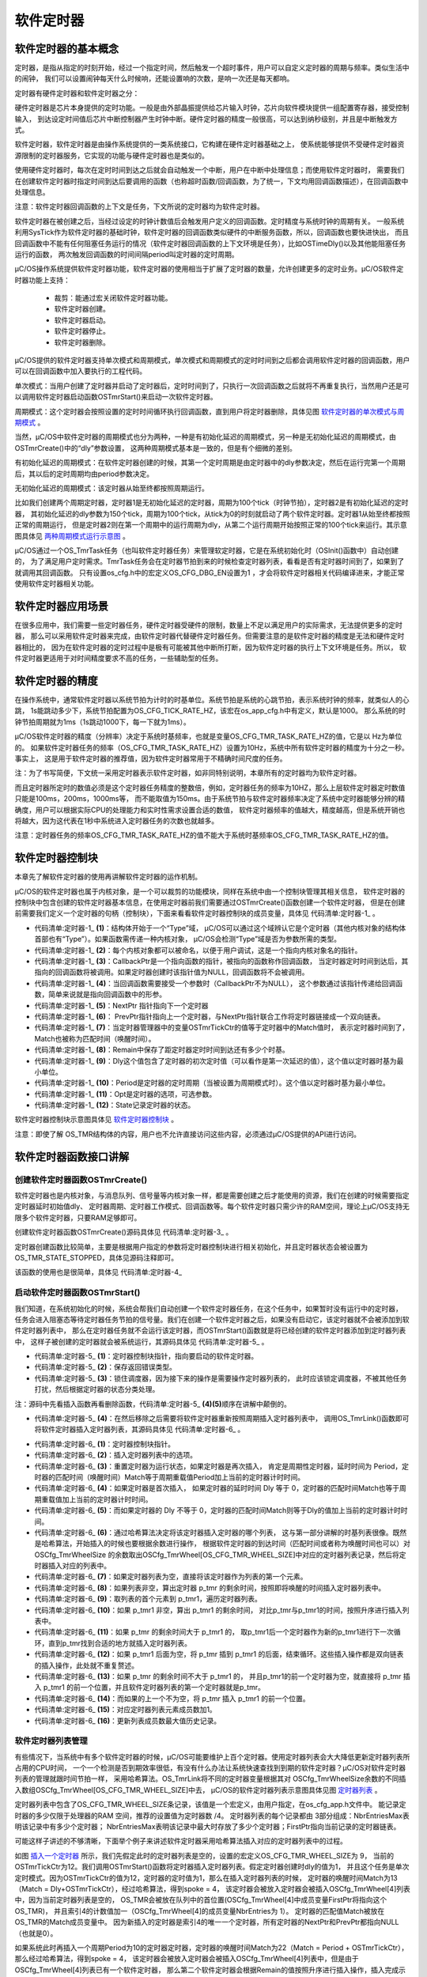 .. vim: syntax=rst

软件定时器
============

软件定时器的基本概念
~~~~~~~~~~~~~~~~~~~~~~~~~~~~~~

定时器，是指从指定的时刻开始，经过一个指定时间，然后触发一个超时事件，用户可以自定义定时器的周期与频率。类似生活中的闹钟，
我们可以设置闹钟每天什么时候响，还能设置响的次数，是响一次还是每天都响。

定时器有硬件定时器和软件定时器之分：

硬件定时器是芯片本身提供的定时功能。一般是由外部晶振提供给芯片输入时钟，芯片向软件模块提供一组配置寄存器，接受控制输入，
到达设定时间值后芯片中断控制器产生时钟中断。硬件定时器的精度一般很高，可以达到纳秒级别，并且是中断触发方式。

软件定时器，软件定时器是由操作系统提供的一类系统接口，它构建在硬件定时器基础之上，
使系统能够提供不受硬件定时器资源限制的定时器服务，它实现的功能与硬件定时器也是类似的。

使用硬件定时器时，每次在定时时间到达之后就会自动触发一个中断，用户在中断中处理信息；而使用软件定时器时，
需要我们在创建软件定时器时指定时间到达后要调用的函数（也称超时函数/回调函数，为了统一，下文均用回调函数描述），在回调函数中处理信息。

注意：软件定时器回调函数的上下文是任务，下文所说的定时器均为软件定时器。

软件定时器在被创建之后，当经过设定的时钟计数值后会触发用户定义的回调函数。定时精度与系统时钟的周期有关。
一般系统利用SysTick作为软件定时器的基础时钟，软件定时器的回调函数类似硬件的中断服务函数，所以，回调函数也要快进快出，
而且回调函数中不能有任何阻塞任务运行的情况（软件定时器回调函数的上下文环境是任务），比如OSTimeDly()以及其他能阻塞任务运行的函数，
两次触发回调函数的时间间隔period叫定时器的定时周期。

μC/OS操作系统提供软件定时器功能，软件定时器的使用相当于扩展了定时器的数量，允许创建更多的定时业务。μC/OS软件定时器功能上支持：

    -  裁剪：能通过宏关闭软件定时器功能。

    -  软件定时器创建。

    -  软件定时器启动。

    -  软件定时器停止。

    -  软件定时器删除。

μC/OS提供的软件定时器支持单次模式和周期模式，单次模式和周期模式的定时时间到之后都会调用软件定时器的回调函数，用户可以在回调函数中加入要执行的工程代码。

单次模式：当用户创建了定时器并启动了定时器后，定时时间到了，只执行一次回调函数之后就将不再重复执行，当然用户还是可以调用软件定时器启动函数OSTmrStart()来启动一次软件定时器。

周期模式：这个定时器会按照设置的定时时间循环执行回调函数，直到用户将定时器删除，具体见图 软件定时器的单次模式与周期模式_ 。

.. image:: media/software_timer/softwa002.png
   :align: center
   :name: 软件定时器的单次模式与周期模式
   :alt: 软件定时器的单次模式与周期模式


当然，μC/OS中软件定时器的周期模式也分为两种，一种是有初始化延迟的周期模式，另一种是无初始化延迟的周期模式，由OSTmrCreate()中的“dly”参数设置，
这两种周期模式基本是一致的，但是有个细微的差别。

有初始化延迟的周期模式：在软件定时器创建的时候，其第一个定时周期是由定时器中的dly参数决定，然后在运行完第一个周期后，其以后的定时周期均由period参数决定。

无初始化延迟的周期模式：该定时器从始至终都按照周期运行。

比如我们创建两个周期定时器，定时器1是无初始化延迟的定时器，周期为100个tick（时钟节拍），定时器2是有初始化延迟的定时器，
其初始化延迟的dly参数为150个tick，周期为100个tick，从tick为0的时刻就启动了两个软件定时器。定时器1从始至终都按照正常的周期运行，
但是定时器2则在第一个周期中的运行周期为dly，从第二个运行周期开始按照正常的100个tick来运行。其示意图具体见 两种周期模式运行示意图_ 。

.. image:: media/software_timer/softwa003.png
   :align: center
   :name: 两种周期模式运行示意图
   :alt: 两种周期模式运行示意图


μC/OS通过一个OS_TmrTask任务（也叫软件定时器任务）来管理软定时器，它是在系统初始化时（OSInit()函数中）自动创建的，
为了满足用户定时需求。TmrTask任务会在定时器节拍到来的时候检查定时器列表，看看是否有定时器时间到了，如果到了就调用其回调函数。
只有设置os_cfg.h中的宏定义OS_CFG_DBG_EN设置为1 ，才会将软件定时器相关代码编译进来，才能正常使用软件定时器相关功能。

软件定时器应用场景
~~~~~~~~~~~~~~~~~~~~~~~~~

在很多应用中，我们需要一些定时器任务，硬件定时器受硬件的限制，数量上不足以满足用户的实际需求，无法提供更多的定时器，
那么可以采用软件定时器来完成，由软件定时器代替硬件定时器任务。但需要注意的是软件定时器的精度是无法和硬件定时器相比的，
因为在软件定时器的定时过程中是极有可能被其他中断所打断，因为软件定时器的执行上下文环境是任务。所以，
软件定时器更适用于对时间精度要求不高的任务，一些辅助型的任务。

软件定时器的精度
~~~~~~~~~~~~~~~~~~~~~~~~

在操作系统中，通常软件定时器以系统节拍为计时的时基单位。系统节拍是系统的心跳节拍，表示系统时钟的频率，就类似人的心跳，
1s能跳动多少下，系统节拍配置为OS_CFG_TICK_RATE_HZ，该宏在os_app_cfg.h中有定义，默认是1000。
那么系统的时钟节拍周期就为1ms（1s跳动1000下，每一下就为1ms）。

μC/OS软件定时器的精度（分辨率）决定于系统时基频率，也就是变量OS_CFG_TMR_TASK_RATE_HZ的值，它是以 Hz为单位的。
如果软件定时器任务的频率（OS_CFG_TMR_TASK_RATE_HZ）设置为10Hz，系统中所有软件定时器的精度为十分之一秒。事实上，
这是用于软件定时器的推荐值，因为软件定时器常用于不精确时间尺度的任务。

注：为了书写简便，下文统一采用定时器表示软件定时器，如非同特别说明，本章所有的定时器均为软件定时器。

而且定时器所定时的数值必须是这个定时器任务精度的整数倍，例如，定时器任务的频率为10HZ，那么上层软件定时器定时数值只能是100ms，200ms，1000ms等，
而不能取值为150ms。由于系统节拍与软件定时器频率决定了系统中定时器能够分辨的精确度，用户可以根据实际CPU的处理能力和实时性需求设置合适的数值，
软件定时器频率的值越大，精度越高，但是系统开销也将越大，因为这代表在1秒中系统进入定时器任务的次数也就越多。

注意：定时器任务的频率OS_CFG_TMR_TASK_RATE_HZ的值不能大于系统时基频率OS_CFG_TMR_TASK_RATE_HZ的值。

软件定时器控制块
~~~~~~~~~~~~~~~~~~~~~~~~

本章先了解软件定时器的使用再讲解软件定时器的运作机制。

μC/OS的软件定时器也属于内核对象，是一个可以裁剪的功能模块，同样在系统中由一个控制块管理其相关信息，
软件定时器的控制块中包含创建的软件定时器基本信息，在使用定时器前我们需要通过OSTmrCreate()函数创建一个软件定时器，
但是在创建前需要我们定义一个定时器的句柄（控制块），下面来看看软件定时器控制块的成员变量，具体见 代码清单:定时器-1_ 。

.. code-block:: c
    :caption: 代码清单:定时器-1软件定时器控制块
    :name: 代码清单:定时器-1
    :linenos:

    struct  os_tmr
    {
        OS_OBJ_TYPE          Type;			(1)
        CPU_CHAR            *NamePtr;		(2)
        OS_TMR_CALLBACK_PTR  CallbackPtr;		(3)
        void                *CallbackPtrArg;	(4)
        OS_TMR              *NextPtr;		(5)
        OS_TMR              *PrevPtr;		(6)
        OS_TICK              Match;		(7)
        OS_TICK              Remain;		(8)
        OS_TICK              Dly;			(9)
        OS_TICK              Period;		(10)
        OS_OPT               Opt;			(11)
        OS_STATE             State;		(12)
    #if OS_CFG_DBG_EN > 0u
        OS_TMR              *DbgPrevPtr;
        OS_TMR              *DbgNextPtr;
    #endif
    };


-   代码清单:定时器-1_  **(1)**\ ：结构体开始于一个“Type”域，
    μC/OS可以通过这个域辨认它是个定时器（其他内核对象的结构体首部也有“Type”）。如果函数需传递一种内核对象，
    μC/OS会检测“Type”域是否为参数所需的类型。

-   代码清单:定时器-1_  **(2)**\ ：每个内核对象都可以被命名，以便于用户调试，这是一个指向内核对象名的指针。

-   代码清单:定时器-1_  **(3)**\ ：CallbackPtr是一个指向函数的指针，被指向的函数称作回调函数，
    当定时器定时时间到达后，其指向的回调函数将被调用。如果定时器创建时该指针值为NULL，回调函数将不会被调用。

-   代码清单:定时器-1_  **(4)**\ ：当回调函数需要接受一个参数时（CallbackPtr不为NULL），
    这个参数通过该指针传递给回调函数，简单来说就是指向回调函数中的形参。

-   代码清单:定时器-1_  **(5)**\ ：NextPtr 指针指向下一个定时器

-   代码清单:定时器-1_  **(6)**\ ： PrevPtr指针指向上一个定时器，与NextPtr指针联合工作将定时器链接成一个双向链表。

-   代码清单:定时器-1_  **(7)**\ ：当定时器管理器中的变量OSTmrTickCtr的值等于定时器中的Match值时，
    表示定时器时间到了，Match也被称为匹配时间（唤醒时间）。

-   代码清单:定时器-1_  **(8)**\ ：Remain中保存了距定时器定时时间到达还有多少个时基。

-   代码清单:定时器-1_  **(9)**\ ：Dly这个值包含了定时器的初次定时值（可以看作是第一次延迟的值），这个值以定时器时基为最小单位。

-   代码清单:定时器-1_  **(10)**\ ：Period是定时器的定时周期（当被设置为周期模式时）。这个值以定时器时基为最小单位。

-   代码清单:定时器-1_  **(11)**\ ：Opt是定时器的选项，可选参数。

-   代码清单:定时器-1_  **(12)**\ ：State记录定时器的状态。

软件定时器控制块示意图具体见 软件定时器控制块_  。

.. image:: media/software_timer/softwa004.png
   :align: center
   :name: 软件定时器控制块
   :alt: 软件定时器控制块


注意：即使了解 OS_TMR结构体的内容，用户也不允许直接访问这些内容，必须通过μC/OS提供的API进行访问。

软件定时器函数接口讲解
~~~~~~~~~~~~~~~~~~~~~~~~~~~~~~~

创建软件定时器函数OSTmrCreate()
^^^^^^^^^^^^^^^^^^^^^^^^^^^^^^^^

软件定时器也是内核对象，与消息队列、信号量等内核对象一样，都是需要创建之后才能使用的资源，我们在创建的时候需要指定定时器延时初始值dly、
定时器周期、定时器工作模式、回调函数等。每个软件定时器只需少许的RAM空间，理论上μC/OS支持无限多个软件定时器，只要RAM足够即可。

创建软件定时器函数OSTmrCreate()源码具体见 代码清单:定时器-3_ 。

.. code-block:: c
    :caption: 代码清单:定时器-3 OSTmrCreate()源码
    :name: 代码清单:定时器-3
    :linenos:

    void  OSTmrCreate (OS_TMR               *p_tmr,          //定时器控制块指针
            CPU_CHAR            *p_name,   //命名定时器，有助于调试
            OS_TICK             dly,            //初始定时节拍数
            OS_TICK             period,     //周期定时重载节拍数
            OS_OPT              opt,            //选项
            OS_TMR_CALLBACK_PTR  p_callback,  //定时到期时的回调函数
            void*p_callback_arg, //传给回调函数的参数
            OS_ERR  *p_err)          //返回错误类型
    {
        CPU_SR_ALLOC();
        //使用到临界段（在关/开中断时）时必须用到该宏，该宏声明和定义一个局部变
        //量，用于保存关中断前的 CPU 状态寄存器 SR（临界段关中断只需保存SR）
        //，开中断时将该值还原。

    #ifdef OS_SAFETY_CRITICAL//如果启用（默认禁用）了安全检测
        if (p_err == (OS_ERR *)0)           //如果错误类型实参为空
        {
            OS_SAFETY_CRITICAL_EXCEPTION(); //执行安全检测异常函数
            return;                         //返回，不执行定时操作
        }
    #endif

    #ifdef OS_SAFETY_CRITICAL_IEC61508//如果启用（默认禁用）了安全关键
        //如果是在调用 OSSafetyCriticalStart()后创建该定时器
        if (OSSafetyCriticalStartFlag == DEF_TRUE)
        {
            *p_err = OS_ERR_ILLEGAL_CREATE_RUN_TIME; //错误类型为“非法创建内核对象”
            return;                                  //返回，不执行定时操作
        }
    #endif

    #if OS_CFG_CALLED_FROM_ISR_CHK_EN > 0u
        //如果启用（默认启用）了中断中非法调用检测
        if (OSIntNestingCtr > (OS_NESTING_CTR)0)    //如果该函数是在中断中被调用
        {
            *p_err = OS_ERR_TMR_ISR;                 //错误类型为“在中断函数中定时”
            return;                                 //返回，不执行定时操作
        }
    #endif

    #if OS_CFG_ARG_CHK_EN > 0u//如果启用（默认启用）了参数检测
        if (p_tmr == (OS_TMR *)0)                       //如果参数 p_tmr 为空
        {
            *p_err = OS_ERR_OBJ_PTR_NULL;         //错误类型为“定时器对象为空”
            return;                                     //返回，不执行定时操作
        }

        switch (opt)                            //根据延时选项参数 opt 分类操作
        {
            case OS_OPT_TMR_PERIODIC:                   //如果选择周期性定时
            if (period == (OS_TICK)0)              //如果周期重载实参为0
            {
                *p_err = OS_ERR_TMR_INVALID_PERIOD; //错误类型为“周期重载实参无效”
                return;                            //返回，不执行定时操作
            }
            break;

            case OS_OPT_TMR_ONE_SHOT:                   //如果选择一次性定时
            if (dly == (OS_TICK)0)                 //如果定时初始实参为0
            {
                *p_err = OS_ERR_TMR_INVALID_DLY;    //错误类型为“定时初始实参无效”
                return;                            //返回，不执行定时操作
            }
            break;

            default:                                    //如果选项超出预期
            *p_err = OS_ERR_OPT_INVALID;            //错误类型为“选项非法”
            return;                                //返回，不执行定时操作
        }
    #endif

        OS_CRITICAL_ENTER();         //进入临界段,初始化定时器指标
        p_tmr->State          = (OS_STATE           )OS_TMR_STATE_STOPPED;
        p_tmr->Type           = (OS_OBJ_TYPE        )OS_OBJ_TYPE_TMR;
        p_tmr->NamePtr        = (CPU_CHAR          *)p_name;
        p_tmr->Dly            = (OS_TICK            )dly;
        p_tmr->Match          = (OS_TICK            )0;
        p_tmr->Remain         = (OS_TICK            )0;
        p_tmr->Period         = (OS_TICK            )period;
        p_tmr->Opt            = (OS_OPT             )opt;
        p_tmr->CallbackPtr    = (OS_TMR_CALLBACK_PTR)p_callback;
        p_tmr->CallbackPtrArg = (void              *)p_callback_arg;
        p_tmr->NextPtr        = (OS_TMR            *)0;
        p_tmr->PrevPtr        = (OS_TMR            *)0;

    #if OS_CFG_DBG_EN > 0u//如果启用（默认启用）了调试代码和变量
        OS_TmrDbgListAdd(p_tmr);     //将该定时添加到定时器双向调试链表
    #endif
        OSTmrQty++;                  //定时器个数加1

        OS_CRITICAL_EXIT_NO_SCHED(); //退出临界段（无调度）
        *p_err = OS_ERR_NONE;         //错误类型为“无错误”
    }


定时器创建函数比较简单，主要是根据用户指定的参数将定时器控制块进行相关初始化，并且定时器状态会被设置为OS_TMR_STATE_STOPPED，具体见源码注释即可。

该函数的使用也是很简单，具体见 代码清单:定时器-4_

.. code-block:: c
    :caption: 代码清单:定时器-4软件定时器创建函数OSTmrCreate()使用实例
    :name: 代码清单:定时器-4
    :linenos:

    OS_ERR      err;
    OS_TMR      my_tmr;   //声明软件定时器对象

    /* 创建软件定时器 */
    OSTmrCreate ((OS_TMR              *)&my_tmr,             //软件定时器对象
                (CPU_CHAR            *)"MySoftTimer",       //命名软件定时器
                (OS_TICK              )10,
                //定时器初始值，依10Hz时基计算，即为1s
                (OS_TICK              )10,
                //定时器周期重载值，依10Hz时基计算，即为1s
                (OS_OPT               )OS_OPT_TMR_PERIODIC, //周期性定时
                (OS_TMR_CALLBACK_PTR  )TmrCallback,         //回调函数
                (void                *)"Timer Over!",    //传递实参给回调函数
                (OS_ERR              *)err);                //返回错误类型


启动软件定时器函数OSTmrStart()
^^^^^^^^^^^^^^^^^^^^^^^^^^^^^^^^^

我们知道，在系统初始化的时候，系统会帮我们自动创建一个软件定时器任务，在这个任务中，如果暂时没有运行中的定时器，
任务会进入阻塞态等待定时器任务节拍的信号量。我们在创建一个软件定时器之后，如果没有启动它，该定时器就不会被添加到软件定时器列表中，
那么在定时器任务就不会运行该定时器，而OSTmrStart()函数就是将已经创建的软件定时器添加到定时器列表中，
这样子被创建的定时器就会被系统运行，其源码具体见 代码清单:定时器-5_ 。

.. code-block:: c
    :caption: 代码清单:定时器-5 OSTmrStart()源码
    :name: 代码清单:定时器-5
    :linenos:

    CPU_BOOLEAN  OSTmrStart (OS_TMR  *p_tmr,  (1)	//定时器控制块指针
                            OS_ERR  *p_err)  (2)	//返回错误类型
    {
        OS_ERR       err;
        CPU_BOOLEAN  success; //暂存函数执行结果



    #ifdef OS_SAFETY_CRITICAL//如果启用（默认禁用）了安全检测
        if (p_err == (OS_ERR *)0)           //如果错误类型实参为空
        {
            OS_SAFETY_CRITICAL_EXCEPTION(); //执行安全检测异常函数
            return (DEF_FALSE);             //返回 DEF_FALSE，不继续执行
        }
    #endif

    #if OS_CFG_CALLED_FROM_ISR_CHK_EN > 0u
        //如果启用（默认启用）了中断中非法调用检测
        if (OSIntNestingCtr > (OS_NESTING_CTR)0)   //如果该函数是在中断中被调用
        {
            *p_err = OS_ERR_TMR_ISR;                //错误类型为“在中断函数中定时”
            return (DEF_FALSE);                    //返回 DEF_FALSE，不继续执行
        }
    #endif

    #if OS_CFG_ARG_CHK_EN > 0u//如果启用（默认启用）了参数检测
        (p_tmr == (OS_TMR *)0)        //如果启用 p_tmr 的实参为空
        {
            *p_err = OS_ERR_TMR_INVALID;  //错误类型为“无效的定时器”
            return (DEF_FALSE);          //返回 DEF_FALSE，不继续执行
        }
    #endif

    #if OS_CFG_OBJ_TYPE_CHK_EN > 0u//如果启用（默认启用）了对象类型检测
        if (p_tmr->Type != OS_OBJ_TYPE_TMR)   //如果该定时器的对象类型有误
        {
            *p_err = OS_ERR_OBJ_TYPE;          //错误类型为“对象类型错误”
            return (DEF_FALSE);               //返回 DEF_FALSE，不继续执行
        }
    #endif

        OSSchedLock(&err);                           //锁住调度器
        switch (p_tmr->State)             (3)//根据定时器的状态分类处理
        {
            case OS_TMR_STATE_RUNNING:       //如果定时器正在运行，则重启
            OS_TmrUnlink(p_tmr);          (5)//从定时器列表里移除该定时器
            OS_TmrLink(p_tmr, OS_OPT_LINK_DLY);(4)//将该定时器重新插入定时器列表
            OSSchedUnlock(&err);                 //解锁调度器
            *p_err   = OS_ERR_NONE;               //错误类型为“无错误”
            success = DEF_TRUE;                  //执行结果暂为 DEF_TRUE
            break;

            case OS_TMR_STATE_STOPPED:                //如果定时器已被停止，则开启
            case OS_TMR_STATE_COMPLETED:      (6)//如果定时器已完成了，则开启
            OS_TmrLink(p_tmr, OS_OPT_LINK_DLY);  //将该定时器重新插入定时器列表
            OSSchedUnlock(&err);                 //解锁调度器
            *p_err   = OS_ERR_NONE;               //错误类型为“无错误”
            success = DEF_TRUE;                  //执行结果暂为 DEF_TRUE
            break;

            case OS_TMR_STATE_UNUSED:         (7)//如果定时器未被创建
            OSSchedUnlock(&err);                 //解锁调度器
            *p_err   = OS_ERR_TMR_INACTIVE;       //错误类型为“定时器未激活”
            success = DEF_FALSE;                 //执行结果暂为 DEF_FALSE
            break;

            default:                     (8)//如果定时器的状态超出预期
            OSSchedUnlock(&err);                 //解锁调度器
            *p_err = OS_ERR_TMR_INVALID_STATE;    //错误类型为“定时器无效”
            success = DEF_FALSE;                 //执行结果暂为 DEF_FALSE
            break;
        }
        return (success);                             //返回执行结果
    }


-   代码清单:定时器-5_  **(1)**\ ：定时器控制块指针，指向要启动的软件定时器。

-   代码清单:定时器-5_  **(2)**\ ：保存返回错误类型。

-   代码清单:定时器-5_  **(3)**\ ：锁住调度器，因为接下来的操作是需要操作定时器列表的，
    此时应该锁定调度器，不被其他任务打扰，然后根据定时器的状态分类处理。

注：源码中先看插入函数再看删除函数，代码清单:定时器-5_ **(4)**\ **(5)**\ 顺序在讲解中颠倒的。

-   代码清单:定时器-5_  **(4)**\ ：在然后移除之后需要将软件定时器重新按照周期插入定时器列表中，
    调用OS_TmrLink()函数即可将软件定时器插入定时器列表，其源码具体见 代码清单:定时器-6_ 。

.. code-block:: c
    :caption: 代码清单:定时器-6OS_TmrLink()源码
    :name: 代码清单:定时器-6
    :linenos:

    void  OS_TmrLink (OS_TMR  *p_tmr,  (1)	//定时器控制块指针
                    OS_OPT   opt)    (2)	//选项
    {
        OS_TMR_SPOKE     *p_spoke;
        OS_TMR           *p_tmr0;
        OS_TMR           *p_tmr1;
        OS_TMR_SPOKE_IX   spoke;

        //重置定时器为运行状态
        p_tmr->State = OS_TMR_STATE_RUNNING;

        if (opt == OS_OPT_LINK_PERIODIC)
        {
            //如果定时器是再次插入，匹配时间加个周期重载值
            p_tmr->Match = p_tmr->Period + OSTmrTickCtr;(3)
        }
        else
        {
            //如果定时器是首次插入
            if (p_tmr->Dly == (OS_TICK)0)
            {
                //如果定时器的 Dly = 0，匹配时间加个周期重载值
                p_tmr->Match = p_tmr->Period + OSTmrTickCtr;(4)
            }
            else
            {
                //如果定时器的 Dly != 0，匹配时间加个 Dly
                p_tmr->Match = p_tmr->Dly    + OSTmrTickCtr;(5)
            }
        }

        //通过哈希算法决定将该定时器插入定时器轮的哪个列表。
        spoke  = (OS_TMR_SPOKE_IX)(p_tmr->Match % OSCfg_TmrWheelSize);(6)
        p_spoke = &OSCfg_TmrWheel[spoke];

        if (p_spoke->FirstPtr ==  (OS_TMR *)0)(7)
        {
            //如果列表为空，直接将该定时器作为列表的第一个元素。
            p_tmr->NextPtr      = (OS_TMR *)0;
            p_tmr->PrevPtr      = (OS_TMR *)0;
            p_spoke->FirstPtr   = p_tmr;
            p_spoke->NbrEntries = 1u;
        }
        else
        {
            //如果列表非空，算出定时器 p_tmr 的剩余时间
            p_tmr->Remain  = p_tmr->Match - OSTmrTickCtr;	(8)
            //取列表的首个元素到 p_tmr1
            p_tmr1         = p_spoke->FirstPtr;	(9)
            while (p_tmr1 != (OS_TMR *)0)
            {
                //如果 p_tmr1 非空，算出 p_tmr1 的剩余时间
                p_tmr1->Remain = p_tmr1->Match
                                - OSTmrTickCtr;	(10)
                if (p_tmr->Remain > p_tmr1->Remain)
                {
                    //如果 p_tmr 的剩余时间大于 p_tmr1 的
                    if (p_tmr1->NextPtr  != (OS_TMR *)0)
                    {
                        //如果 p_tmr1后面非空，取p_tmr1后一个定时器为新的p_tmr1进行下一次循环
                        p_tmr1            = p_tmr1->NextPtr;(11)
                    }
                    else
                    {
                        //如果 p_tmr1 后面为空，将 p_tmr 插到 p_tmr1 的后面，结束循环
                        p_tmr->NextPtr    = (OS_TMR *)0;
                        p_tmr->PrevPtr    =  p_tmr1;
                        p_tmr1->NextPtr   =  p_tmr;
                        p_tmr1            = (OS_TMR *)0;	(12)
                    }
                }
                else
                {
                    //如果 p_tmr 的剩余时间不大于 p_tmr1 的，
                    if (p_tmr1->PrevPtr == (OS_TMR *)0)	(13)
                    {
                        //将 p_tmr 插入 p_tmr1 的前一个，结束循环。
                        p_tmr->PrevPtr    = (OS_TMR *)0;
                        p_tmr->NextPtr    = p_tmr1;
                        p_tmr1->PrevPtr   = p_tmr;
                        p_spoke->FirstPtr = p_tmr;
                    }
                    else
                    {
                        p_tmr0            = p_tmr1->PrevPtr;
                        p_tmr->PrevPtr    = p_tmr0;
                        p_tmr->NextPtr    = p_tmr1;
                        p_tmr0->NextPtr   = p_tmr;
                        p_tmr1->PrevPtr   = p_tmr;		(14)
                    }
                    p_tmr1 = (OS_TMR *)0;
                }
            }
            //列表元素成员数加1
            p_spoke->NbrEntries++;			(15)
        }
        if (p_spoke->NbrEntriesMax < p_spoke->NbrEntries)
        {
            //更新列表成员数最大值历史记录
            p_spoke->NbrEntriesMax = p_spoke->NbrEntries;(16)
        }
    }


-   代码清单:定时器-6_  **(1)**\ ：定时器控制块指针。

-   代码清单:定时器-6_  **(2)**\ ：插入定时器列表中的选项。

-   代码清单:定时器-6_  **(3)**\ ：重置定时器为运行状态，如果定时器是再次插入，
    肯定是周期性定时器，延时时间为 Period，定时器的匹配时间（唤醒时间）Match等于周期重载值Period加上当前的定时器计时时间。

-   代码清单:定时器-6_  **(4)**\ ：如果定时器是首次插入，
    如果定时器的延时时间 Dly 等于 0，定时器的匹配时间Match也等于周期重载值加上当前的定时器计时时间。

-   代码清单:定时器-6_  **(5)**\ ：而如果定时器的 Dly 不等于 0，定时器的匹配时间Match则等于Dly的值加上当前的定时器计时时间。

-   代码清单:定时器-6_  **(6)**\ ：通过哈希算法决定将该定时器插入定时器的哪个列表，
    这与第一部分讲解的时基列表很像。既然是哈希算法，开始插入的时候也要根据余数进行操作，
    根据软件定时器的到达时间（匹配时间或者称为唤醒时间也可以）对 OSCfg_TmrWheelSize
    的余数取出OSCfg_TmrWheel[OS_CFG_TMR_WHEEL_SIZE]中对应的定时器列表记录，然后将定时器插入对应的列表中。

-   代码清单:定时器-6_  **(7)**\ ：如果定时器列表为空，直接将该定时器作为列表的第一个元素。

-   代码清单:定时器-6_  **(8)**\ ：如果列表非空，算出定时器 p_tmr 的剩余时间，按照即将唤醒的时间插入定时器列表中。

-   代码清单:定时器-6_  **(9)**\ ：取列表的首个元素到 p_tmr1，遍历定时器列表。

-   代码清单:定时器-6_  **(10)**\ ：如果 p_tmr1 非空，算出 p_tmr1 的剩余时间，
    对比p_tmr与p_tmr1的时间，按照升序进行插入列表中。

-   代码清单:定时器-6_  **(11)**\ ：如果 p_tmr 的剩余时间大于 p_tmr1 的，
    取p_tmr1后一个定时器作为新的p_tmr1进行下一次循环，直到p_tmr找到合适的地方就插入定时器列表。

-   代码清单:定时器-6_  **(12)**\ ：如果 p_tmr1 后面为空，将 p_tmr
    插到 p_tmr1 的后面，结束循环。这些插入操作都是双向链表的插入操作，此处就不重复赘述。

-   代码清单:定时器-6_  **(13)**\ ：如果 p_tmr 的剩余时间不大于 p_tmr1 的，
    并且p_tmr1的前一个定时器为空，就直接将 p_tmr 插入 p_tmr1 的前一个位置，并且软件定时器列表的第一个定时器就是p_tmr。

-   代码清单:定时器-6_  **(14)**\ ：而如果的上一个不为空，将 p_tmr 插入 p_tmr1 的前一个位置。

-   代码清单:定时器-6_  **(15)**\ ：对应定时器列表元素成员数加1。

-   代码清单:定时器-6_  **(16)**\ ：更新列表成员数最大值历史记录。

软件定时器列表管理
^^^^^^^^^^^^^^^^^^^^^^^^^

有些情况下，当系统中有多个软件定时器的时候，μC/OS可能要维护上百个定时器。使用定时器列表会大大降低更新定时器列表所占用的CPU时间，
一个一个检测是否到期效率很低，有没有什么办法让系统快速查找到到期的软件定时器？μC/OS对软件定时器列表的管理就跟时间节拍一样，
采用哈希算法。OS_TmrLink将不同的定时器变量根据其对
OSCfg_TmrWheelSize余数的不同插入数组OSCfg_TmrWheel[OS_CFG_TMR_WHEEL_SIZE]中去，
μC/OS的软件定时器列表示意图具体见图 定时器列表_ 。

.. image:: media/software_timer/softwa005.png
   :align: center
   :name: 定时器列表
   :alt: 定时器列表


定时器列表中包含了OS_CFG_TMR_WHEEL_SIZE条记录，该值是一个宏定义，由用户指定，在os_cfg_app.h文件中。
能记录定时器的多少仅限于处理器的RAM 空间，推荐的设置值为定时器数 /4。
定时器列表的每个记录都由 3部分组成：NbrEntriesMax表明该记录中有多少个定时器；
NbrEntriesMax表明该记录中最大时存放了多少个定时器；FirstPtr指向当前记录的定时器链表。

可能这样子讲述的不够清晰，下面举个例子来讲述软件定时器采用哈希算法插入对应的定时器列表中的过程。

如图 插入一个定时器_ 所示，我们先假定此时的定时器列表是空的，设置的宏定义OS_CFG_TMR_WHEEL_SIZE为 9，
当前的OSTmrTickCtr为12。我们调用OSTmrStart()函数将定时器插入定时器列表。假定定时器创建时dly的值为1，
并且这个任务是单次定时模式。因为OSTmrTickCtr的值为12，定时器的定时值为1，那么在插入定时器列表的时候，
定时器的唤醒时间Match为13（Match = Dly+OSTmrTickCtr），经过哈希算法，得到spoke = 4，
该定时器会被放入定时器会被插入OSCfg_TmrWheel[4]列表中，因为当前定时器列表是空的，
OS_TMR会被放在队列中的首位置(OSCfg_TmrWheel[4]中成员变量FirstPtr将指向这个OS_TMR)，
并且索引4的计数值加一（OSCfg_TmrWheel[4]的成员变量NbrEntries为 1）。
定时器的匹配值Match被放在OS_TMR的Match成员变量中。
因为新插入的定时器是索引4的唯一一个定时器，所有定时器的NextPtr和PrevPtr都指向NULL（也就是0）。

.. image:: media/software_timer/softwa006.png
   :align: center
   :name: 插入一个定时器
   :alt: 插入一个定时器


如果系统此时再插入一个周期Period为10的定时器定时器，定时器的唤醒时间Match为22（Match = Period + OSTmrTickCtr），
那么经过哈希算法，得到spoke = 4，
该定时器会被放入定时器会被插入OSCfg_TmrWheel[4]列表中，但是由于OSCfg_TmrWheel[4]列表已有一个软件定时器，
那么第二个软件定时器会根据Remain的值按照升序进行插入操作，插入完成示意图具体见图 插入第二个定时器_ 。

.. image:: media/software_timer/softwa007.png
   :align: center
   :name: 插入第二个定时器
   :alt: 插入第二个定时器


-   代码清单:定时器-5_  **(5)**\ ：如果定时器正在运行，则重启，
    首先调用OS_TmrUnlink()函数将运行中的定时器从原本的定时器列表中移除，OS_TmrUnlink()源码具体见 代码清单:定时器-7_ 。

.. code-block:: c
    :caption: 代码清单:定时器-7 OS_TmrUnlink()源码
    :name: 代码清单:定时器-7
    :linenos:

    void  OS_TmrUnlink (OS_TMR  *p_tmr)   	(1)	//定时器控制块指针
    {
        OS_TMR_SPOKE    *p_spoke;
        OS_TMR          *p_tmr1;
        OS_TMR          *p_tmr2;
        OS_TMR_SPOKE_IX  spoke;



        spoke   = (OS_TMR_SPOKE_IX)(p_tmr->Match % OSCfg_TmrWheelSize);
    //与插入时一样，通过哈希算法找出
        p_spoke = &OSCfg_TmrWheel[spoke];   	(2)
    //该定时器在定时器的哪个列表。

    if (p_spoke->FirstPtr == p_tmr)    (3)//如果 p_tmr 是列表的首个元素
        {
    //取 p_tmr 后一个元素为 p_tmr1(可能为空)
    p_tmr1            = (OS_TMR *)p_tmr->NextPtr;
            p_spoke->FirstPtr = (OS_TMR *)p_tmr1;         //表首改为 p_tmr1
    if (p_tmr1 != (OS_TMR *)0)                  //如果 p_tmr1 确定非空
            {
                p_tmr1->PrevPtr = (OS_TMR *)0;           //p_tmr1 的前面清空
            }
        }
    else(4)//如果 p_tmr不是列表的首个元素
    {
    //将 p_tmr 从列表移除，并将p_tmr前后的两个元素连接在一起.
            p_tmr1          = (OS_TMR *)p_tmr->PrevPtr;

            p_tmr2          = (OS_TMR *)p_tmr->NextPtr;
            p_tmr1->NextPtr = p_tmr2;
    if (p_tmr2 != (OS_TMR *)0)
            {
                p_tmr2->PrevPtr = (OS_TMR *)p_tmr1;
            }
        }
        p_tmr->State   = OS_TMR_STATE_STOPPED;   //复位 p_tmr 的指标
        p_tmr->NextPtr = (OS_TMR *)0;
        p_tmr->PrevPtr = (OS_TMR *)0;
        p_spoke->NbrEntries--;           (5)//列表元素成员减1
    }


-   代码清单:定时器-7_  **(1)**\ ：定时器控制块指针，指向要移除的定时器。

-   代码清单:定时器-7_  **(2)**\ ：与插入时一样，通过哈希算法找出该定时器在定时器的哪个列表。

-   代码清单:定时器-7_  **(3)**\ ：如果 p_tmr 是列表的首个元素，
    取 p_tmr 后一个元素为 p_tmr1(可能为空)，软件定时器列表头部的定时器改为 p_tmr1，如果 p_tmr1 确定非空，
    那就将p_tmr删除（p_tmr1的前一个定时器就是p_tmr）。

-   代码清单:定时器-7_  **(4)**\ ：如果 p_tmr不是列表的首个元素，那就将 p_tmr 从列表移除，
    并将p_tmr前后的两个元素连接在一起，这其实是双向链表的操作。

-   代码清单:定时器-7_  **(5)**\ ：清除定时器p_tmr 的相关信息，定时器列表元素成员减1。

-   代码清单:定时器-5_  **(6)**\ ：如果定时器已创建完成了，则开启即可，开启也是将定时器按照周期插入定时器列表中。

-   代码清单:定时器-5_  **(7)**\ ：如果定时器未被创建，那是不可能开启定时器的，
    使用会返回错误类型为“定时器未激活”的错误代码，用户需要先创建软件定时器再来开启。

-   代码清单:定时器-5_  **(8)**\ ：如果定时器的状态超出预期，返回错误类型为“定时器无效”的错误代码。

至此，软件定时器的启动函数就讲解完毕，我们在创建一个软件定时器后可以调用OSTmrStart()函数启动它，
软件定时器启动函数的使用实例具体见 代码清单:定时器-8_ 。

.. code-block:: c
    :caption: 代码清单:定时器-8OSTmrStart()使用实例
    :name: 代码清单:定时器-8
    :linenos:

    void  OS_TmrUnlink (OS_TMR  *p_tmr)   	(1)	//定时器控制块指针
    {
        OS_TMR_SPOKE    *p_spoke;
        OS_TMR          *p_tmr1;
        OS_TMR          *p_tmr2;
        OS_TMR_SPOKE_IX  spoke;



        spoke   = (OS_TMR_SPOKE_IX)(p_tmr->Match % OSCfg_TmrWheelSize);
    //与插入时一样，通过哈希算法找出
        p_spoke = &OSCfg_TmrWheel[spoke];   	(2)
    //该定时器在定时器的哪个列表。

    if (p_spoke->FirstPtr == p_tmr)    (3)//如果 p_tmr 是列表的首个元素
        {
    //取 p_tmr 后一个元素为 p_tmr1(可能为空)
    p_tmr1            = (OS_TMR *)p_tmr->NextPtr;
            p_spoke->FirstPtr = (OS_TMR *)p_tmr1;         //表首改为 p_tmr1
    if (p_tmr1 != (OS_TMR *)0)                  //如果 p_tmr1 确定非空
            {
                p_tmr1->PrevPtr = (OS_TMR *)0;           //p_tmr1 的前面清空
            }
        }
    else(4)//如果 p_tmr不是列表的首个元素
    {
    //将 p_tmr 从列表移除，并将p_tmr前后的两个元素连接在一起.
            p_tmr1          = (OS_TMR *)p_tmr->PrevPtr;

            p_tmr2          = (OS_TMR *)p_tmr->NextPtr;
            p_tmr1->NextPtr = p_tmr2;
    if (p_tmr2 != (OS_TMR *)0)
            {
                p_tmr2->PrevPtr = (OS_TMR *)p_tmr1;
            }
        }
        p_tmr->State   = OS_TMR_STATE_STOPPED;   //复位 p_tmr 的指标
        p_tmr->NextPtr = (OS_TMR *)0;
        p_tmr->PrevPtr = (OS_TMR *)0;
        p_spoke->NbrEntries--;           (5)//列表元素成员减1
    }


停止定时器函数OSTmrStop()
^^^^^^^^^^^^^^^^^^^^^^^^^

OSTmrStop()函数用于停止一个软件定时器。软件定时器被停掉之后可以调用OSTmrStart()函数重启，但是重启之后定时器是从头计时，
而不是接着上次停止的时刻继续计时。OSTmrStop()源码具体见 代码清单:定时器-9_ 。

.. code-block:: c
    :caption: 代码清单:定时器-9OSTmrStop()源码
    :name: 代码清单:定时器-9
    :linenos:

    CPU_BOOLEAN  OSTmrStop (OS_TMR  *p_tmr,       (1)//定时器控制块指针
                            OS_OPT   opt,        (2)//选项
    void    *p_callback_arg, (3)//传给回调函数的新参数
                            OS_ERR  *p_err)    (4)//返回错误类型
    {
        OS_TMR_CALLBACK_PTR  p_fnct;
        OS_ERR               err;
        CPU_BOOLEAN          success;  //暂存函数执行结果



    #ifdef OS_SAFETY_CRITICAL//如果启用（默认禁用）了安全检测
    if (p_err == (OS_ERR *)0)            //如果错误类型实参为空
        {
            OS_SAFETY_CRITICAL_EXCEPTION();  //执行安全检测异常函数
    return (DEF_FALSE);              //返回 DEF_FALSE，不继续执行
        }
    #endif

    #if OS_CFG_CALLED_FROM_ISR_CHK_EN > 0u
    //如果启用（默认启用）了中断中非法调用检测
    if (OSIntNestingCtr > (OS_NESTING_CTR)0)   //如果该函数是在中断中被调用
        {
            *p_err = OS_ERR_TMR_ISR;                //错误类型为“在中断函数中定时”
    return (DEF_FALSE);                    //返回 DEF_FALSE，不继续执行
        }
    #endif

    #if OS_CFG_ARG_CHK_EN > 0u//如果启用（默认启用）了参数检测
    if (p_tmr == (OS_TMR *)0)       //如果启用 p_tmr 的实参为空
        {
            *p_err = OS_ERR_TMR_INVALID; //错误类型为“无效的定时器”
    return (DEF_FALSE);         //返回 DEF_FALSE，不继续执行
        }
    #endif

    #if OS_CFG_OBJ_TYPE_CHK_EN > 0u//如果启用（默认启用）了对象类型检测
    if (p_tmr->Type != OS_OBJ_TYPE_TMR)    //如果该定时器的对象类型有误
        {
            *p_err = OS_ERR_OBJ_TYPE;           //错误类型为“对象类型错误”
    return (DEF_FALSE);                //返回 DEF_FALSE，不继续执行
        }
    #endif

        OSSchedLock(&err);                        //锁住调度器
    switch (p_tmr->State)		(5)
        {
    //根据定时器的状态分类处理
    case OS_TMR_STATE_RUNNING:		(6)
    //如果定时器正在运行
            OS_TmrUnlink(p_tmr);
    //从定时器轮列表里移除该定时器
            *p_err = OS_ERR_NONE;
    //错误类型为“无错误”
    switch (opt)
            {
    //根据选项分类处理
    case OS_OPT_TMR_CALLBACK:	(7)
    //执行回调函数，使用创建定时器时的实参
                p_fnct = p_tmr->CallbackPtr;
    //取定时器的回调函数
    if (p_fnct != (OS_TMR_CALLBACK_PTR)0)
                {
    //如果回调函数存在
                    (*p_fnct)((void *)p_tmr, p_tmr->CallbackPtrArg);
    //使用创建定时器时的实参执行回调函数
                }
    else
                {
    //如果回调函数不存在
                    *p_err = OS_ERR_TMR_NO_CALLBACK;(8)
    //错误类型为“定时器没有回调函数”
                }
    break;

    case OS_OPT_TMR_CALLBACK_ARG:		(9)
    //执行回调函数，使用 p_callback_arg 作为实参
                p_fnct = p_tmr->CallbackPtr;
    //取定时器的回调函数
    if (p_fnct != (OS_TMR_CALLBACK_PTR)0)
                {
    //如果回调函数存在
                    (*p_fnct)((void *)p_tmr, p_callback_arg);
    //使用 p_callback_arg 作为实参执行回调函数
                }
    else
                {
    //如果回调函数不存在
                    *p_err = OS_ERR_TMR_NO_CALLBACK;
    //错误类型为“定时器没有回调函数”
                }
    break;

    case OS_OPT_TMR_NONE:           //只需停掉定时器
    break;

    default:               (10)//情况超出预期
                OSSchedUnlock(&err);        //解锁调度器
                *p_err = OS_ERR_OPT_INVALID; //错误类型为“选项无效”
    return (DEF_FALSE);         //返回 DEF_FALSE，不继续执行
            }
            OSSchedUnlock(&err);
            success = DEF_TRUE;
    break;

    case OS_TMR_STATE_COMPLETED:	(11)
    //如果定时器已完成第一次定时
    case OS_TMR_STATE_STOPPED:
    //如果定时器已被停止
            OSSchedUnlock(&err);               //解锁调度器
            *p_err   = OS_ERR_TMR_STOPPED;      //错误类型为“定时器已被停止”
            success = DEF_TRUE;                //执行结果暂为 DEF_TRUE
    break;

    case OS_TMR_STATE_UNUSED:		(12)
    //如果该定时器未被创建过
            OSSchedUnlock(&err);               //解锁调度器
            *p_err   = OS_ERR_TMR_INACTIVE;     //错误类型为“定时器未激活”
            success = DEF_FALSE;               //执行结果暂为 DEF_FALSE
    break;

    default:                           (13)//如果定时器状态超出预期
            OSSchedUnlock(&err);               //解锁调度器
            *p_err   = OS_ERR_TMR_INVALID_STATE;//错误类型为“定时器状态非法”
            success = DEF_FALSE;               //执行结果暂为 DEF_FALSE
    break;
        }
    return (success);                           //返回执行结果
    }


-   代码清单:定时器-9_  **(1)**\ ：定时器控制块指针，指向要停止的定时器。

-   代码清单:定时器-9_  **(2)**\ ：停止的选项。

-   代码清单:定时器-9_  **(3)**\ ：传给回调函数的新参数。

-   代码清单:定时器-9_  **(4)**\ ：保存返回的错误类型。

-   代码清单:定时器-9_  **(5)**\ ：锁定调度器，然后根据定时器的状态分类处理。

-   代码清单:定时器-9_  **(6)**\ ：如果定时器正在运行，那么就调用OS_TmrUnlink()函数将该定时器从定时器列表中移除。

-   代码清单:定时器-9_  **(7)**\ ：根据选项分类处理，如果需要执行回调函数，
    并且使用创建定时器时的实参，那就取定时器的回调函数，如果回调函数存在，就根据创建定时器指定的实参执行回调函数。

-   代码清单:定时器-9_  **(8)**\ ：如果回调函数不存在，返回错误类型为“定时器没有回调函数”的错误代码。

-   代码清单:定时器-9_  **(9)**\ ：如果需要执行回调函数，但是却是使用 p_callback_arg 作为实参，
    先取定时器的回调函数，如果回调函数存在就将p_callback_arg 作为实参传递进去并且执行回调函数，
    否则就返回错误类型为“定时器没有回调函数”的错误代码。

-   代码清单:定时器-9_  **(10)**\ ：如果情况超出预期，返回错误类型为“选项无效”的错误代码。

-   代码清单:定时器-9_  **(11)**\ ：如果定时器已完成第一次定时或者如果定时器已被停止，返回错误类型为“定时器已被停止”的错误代码。

-   代码清单:定时器-9_  **(12)**\ ：如果该定时器未被创建过，返回错误类型为“定时器未激活”的错误代码。

-   代码清单:定时器-9_  **(13)**\ ：如果定时器状态超出预期，返回错误类型为“定时器状态非法”的错误代码。

软件定时器停止函数的使用很简单，在使用该函数前请确认定时器已经开启，停止后的软件定时器可以通过调用定时器启动函数来重新启动，
OSTmrStop()函数的使用实例具体见 代码清单:定时器-10_ 。

.. code-block:: c
    :caption: 代码清单:定时器-10 OSTmrStop()使用实例
    :name: 代码清单:定时器-10
    :linenos:

    OS_ERR      err;
    OS_TMR      my_tmr;   //声明软件定时器对象
    OSTmrStop ((OS_TMR   *)&my_tmr,          //定时器控制块指针
            (OS_OPT     )OS_OPT_TMR_NONE,  //选项
            (void      *)"Timer Over!", //传给回调函数的新参数
            (OS_ERR    *)err);          //返回错误类型


删除软件定时器函数OSTmrDel()
^^^^^^^^^^^^^^^^^^^^^^^^^^^^^^^^^

OSTmrDel()用于删除一个已经被创建成功的软件定时器，删除之后就无法使用该定时器，并且定时器相应的信息也会被系清空。
要想使用OSTmrDel()函数必须在头文件os_cfg.h中把宏OS_CFG_TMR_DEL_EN定义为1，该函数的源码具体见 代码清单:定时器-11_ 。

.. code-block:: c
    :caption: 代码清单:定时器-11OSTmrDel()源码
    :name: 代码清单:定时器-11
    :linenos:

    #if OS_CFG_TMR_DEL_EN > 0u//如果启用了 OSTmrDel() 函数
    CPU_BOOLEAN  OSTmrDel (OS_TMR  *p_tmr, 	(1)	//定时器控制块指针
                        OS_ERR  *p_err) 	(2)	//返回错误类型
    {
        OS_ERR       err;
        CPU_BOOLEAN  success;  //暂存函数执行结果



    #ifdef OS_SAFETY_CRITICAL//如果启用（默认禁用）了安全检测
    if (p_err == (OS_ERR *)0)           //如果错误类型实参为空
        {
            OS_SAFETY_CRITICAL_EXCEPTION(); //执行安全检测异常函数
    return (DEF_FALSE);             //返回 DEF_FALSE，不继续执行
        }
    #endif

    #if OS_CFG_CALLED_FROM_ISR_CHK_EN > 0u
    //如果启用（默认启用）了中断中非法调用检测
    if (OSIntNestingCtr > (OS_NESTING_CTR)0)    //如果该函数是在中断中被调用
        {
            *p_err  = OS_ERR_TMR_ISR;                //错误类型为“在中断函数中定时”
    return (DEF_FALSE);                     //返回 DEF_FALSE，不继续执行
        }
    #endif

    #if OS_CFG_ARG_CHK_EN > 0u//如果启用（默认启用）了参数检测
    if (p_tmr == (OS_TMR *)0)       //如果启用 p_tmr 的实参为空
        {
            *p_err = OS_ERR_TMR_INVALID; //错误类型为“无效的定时器”
    return (DEF_FALSE);         //返回 DEF_FALSE，不继续执行
        }
    #endif

    #if OS_CFG_OBJ_TYPE_CHK_EN > 0u//如果启用（默认启用）了对象类型检测
    if (p_tmr->Type != OS_OBJ_TYPE_TMR)    //如果该定时器的对象类型有误
        {
            *p_err = OS_ERR_OBJ_TYPE;           //错误类型为“对象类型错误”
    return (DEF_FALSE);                //返回 DEF_FALSE，不继续执行
        }
    #endif

        OSSchedLock(&err);          //锁住调度器
    #if OS_CFG_DBG_EN > 0u//如果启用（默认启用）了调试代码和变量
        OS_TmrDbgListRemove(p_tmr); //将该定时从定时器双向调试链表移除
    #endif
        OSTmrQty--;              		(3)	//定时器个数减1

    switch (p_tmr->State)                         //根据定时器的状态分类处理
        {
    case OS_TMR_STATE_RUNNING:                //如果定时器正在运行
            OS_TmrUnlink(p_tmr);        (4)//从当前定时器列表列表移除定时器
            OS_TmrClr(p_tmr);           (5)//复位定时器的指标
            OSSchedUnlock(&err);                 //解锁调度器
            *p_err   = OS_ERR_NONE;               //错误类型为“无错误”
            success = DEF_TRUE;                  //执行结果暂为 DEF_TRUE
    break;

    case OS_TMR_STATE_STOPPED:                //如果定时器已被停止
    case OS_TMR_STATE_COMPLETED:              //如果定时器已完成第一次定时
            OS_TmrClr(p_tmr);                    //复位定时器的指标
            OSSchedUnlock(&err);                 //解锁调度器
            *p_err   = OS_ERR_NONE;               //错误类型为“无错误”
            success = DEF_TRUE;                  //执行结果暂为 DEF_TRUE
    break;

    case OS_TMR_STATE_UNUSED:                 //如果定时器已被删除
            OSSchedUnlock(&err);                 //解锁调度器
            *p_err   = OS_ERR_TMR_INACTIVE;       //错误类型为“定时器未激活”
            success = DEF_FALSE;                 //执行结果暂为 DEF_FALSE
    break;

    default:                                  //如果定时器的状态超出预期
            OSSchedUnlock(&err);                 //解锁调度器
            *p_err   = OS_ERR_TMR_INVALID_STATE;  //错误类型为“定时器无效”
            success = DEF_FALSE;                 //执行结果暂为 DEF_FALSE
    break;
        }
    return (success);                             //返回执行结果
    }
    #endif


-   代码清单:定时器-11_  **(1)**\ ：定时器控制块指针，指向要删除的软件定时器。

-   代码清单:定时器-11_  **(2)**\ ：用于保存返回的错误类型。

-   代码清单:定时器-11_  **(3)**\ ：如果程序能执行到这里，说明能正常删除软件定时器，将系统的软件定时器个数减一。

-   代码清单:定时器-11_  **(4)**\ ：调用OS_TmrUnlink()函数从当前定时器列表移除定时器。

-   代码清单:定时器-11_  **(5)**\ ：OS_TmrClr()清除软件定时器控制块的相关信息，表示定时器删除完成。

软件定时器的删除函数使用很简单，具体见 代码清单:定时器-12_

.. code-block:: c
    :caption: 代码清单:定时器-12软件定时器删除函数OSTmrDel()使用实例
    :name: 代码清单:定时器-12
    :linenos:

    OS_ERR      err;
    OS_TMR      my_tmr;   //声明软件定时器对象

    OSTmrDel ((OS_TMR   *)&my_tmr, //软件定时器对象
    (OS_ERR   *)err);    //返回错误类型


本章讲解了那么多，是不是还是不知道软件定时器是怎么运作的，别担心，下面我们就来看看软件定时器是怎么运作的。

软件定时器任务
~~~~~~~~~~~~~~~~~~~

我们知道，软件定时器的回调函数的上下文是在任务中，所有，系统中必须要一个任务来管理所有的软件定时器，
等到定时时间到达后就调用定时器对应的回调函数，那么软件定时器任务又是一个什么东西呢，它是在系统初始化的时候系统就帮我们创建的一个任务，
具体见 代码清单:定时器-13_ 加粗部分。

.. code-block:: c
    :caption: 代码清单:定时器-13创建软件定时器任务。
    :emphasize-lines: 59-71
    :name: 代码清单:定时器-13
    :linenos:

    void  OS_TmrInit (OS_ERR  *p_err)
    {
        OS_TMR_SPOKE_IX   i;
        OS_TMR_SPOKE     *p_spoke;



    #ifdef OS_SAFETY_CRITICAL
    if (p_err == (OS_ERR *)0)
        {
            OS_SAFETY_CRITICAL_EXCEPTION();
    return;
        }
    #endif

    #if OS_CFG_DBG_EN > 0u
        OSTmrDbgListPtr = (OS_TMR *)0;
    #endif

    if (OSCfg_TmrTaskRate_Hz > (OS_RATE_HZ)0)		(1)
        {
            OSTmrUpdateCnt = OSCfg_TickRate_Hz / OSCfg_TmrTaskRate_Hz;
        }
    else						(2)
        {
            OSTmrUpdateCnt = OSCfg_TickRate_Hz / (OS_RATE_HZ)10;
        }
        OSTmrUpdateCtr   = OSTmrUpdateCnt;

        OSTmrTickCtr     = (OS_TICK)0;

        OSTmrTaskTimeMax = (CPU_TS)0;

    for (i = 0u; i < OSCfg_TmrWheelSize; i++)		(3)
        {
            p_spoke                = &OSCfg_TmrWheel[i];
            p_spoke->NbrEntries    = (OS_OBJ_QTY)0;
            p_spoke->NbrEntriesMax = (OS_OBJ_QTY)0;
            p_spoke->FirstPtr      = (OS_TMR   *)0;
        }

    /* ---------------- CREATE THE TIMER TASK --------------- */
    if (OSCfg_TmrTaskStkBasePtr == (CPU_STK*)0)
        {
            *p_err = OS_ERR_TMR_STK_INVALID;
    return;
        }

    if (OSCfg_TmrTaskStkSize < OSCfg_StkSizeMin)
        {
            *p_err = OS_ERR_TMR_STK_SIZE_INVALID;
    return;
        }

    if (OSCfg_TmrTaskPrio >= (OS_CFG_PRIO_MAX - 1u))
        {
            *p_err = OS_ERR_TMR_PRIO_INVALID;
    return;
        }

        OSTaskCreate((OS_TCB     *)&OSTmrTaskTCB,
                    (CPU_CHAR   *)((void *)"μC/OS-III Timer Task"),
                    (OS_TASK_PTR )OS_TmrTask,
                    (void       *)0,
                    (OS_PRIO     )OSCfg_TmrTaskPrio,
                    (CPU_STK    *)OSCfg_TmrTaskStkBasePtr,
                    (CPU_STK_SIZE)OSCfg_TmrTaskStkLimit,
                    (CPU_STK_SIZE)OSCfg_TmrTaskStkSize,
                    (OS_MSG_QTY  )0,
                    (OS_TICK     )0,
                    (void       *)0,
                (OS_OPT)(OS_OPT_TASK_STK_CHK | OS_OPT_TASK_STK_CLR|OS_OPT_TASK_NO_TLS),
                    (OS_ERR     *)p_err);			(4)
    }


-   代码清单:定时器-13_  **(1)**\ ：正常来说定时器任务的执行频率OSCfg_TmrTaskRate_Hz 是大于 0 的，
    并且能被 OSCfg_TickRate_Hz 整除，才能比较准确得到定时器任务运行的频率。
    如果OSCfg_TmrTaskRate_Hz设置为大于0，就配置定时器任务的频率。

-   代码清单:定时器-13_  **(2)**\ ：否则就配置为系统时钟频率的十分之一（1/10）。
    不过当设定的定时器的频率大于时钟节拍的执行频率的时候，定时器运行就会出错，但是这里没有进行判断，我们自己在写代码的时候注意一下即可。

我们举个例子，系统的OSCfg_TickRate_Hz 是 1000，OSCfg_TmrTaskRate_Hz 是 10，
那么计算得到OSTmrUpdateCnt 就是 100，开始的时候OSTmrUpdateCtr 是跟 OSTmrUpdateCnt 一样大的，
都是100，每当时钟节拍到来的时候OSTmrUpdateCtr 就减 1，减到 0 的话就运行定时器任务，
这样子就实现了从时间节拍中分频得到定时器任务频率。如果 OSCfg_TmrTaskRate_Hz 不能被 OSCfg_TickRate_Hz 整除，
比如 OSCfg_TickRate_Hz 设置为1000，OSCfg_TmrTaskRate_Hz 设置为 300，
这样子设置是想要定时器任务执行频率是 300Hz，
但是 OSTmrUpdateCnt 计算出来是 3，这样子定时器任务的执行频率大约就是 330Hz，定时的单位本来想设置为 3.3ms，
可实际运行的单位却是3ms，这样子肯定导致定时器不是很精确的，这些处理还是需要我们根据实际情况进行调整的。

-   代码清单:定时器-13_  **(3)**\ ：利用for循环初始化定时器列表。

-   代码清单:定时器-13_  **(4)**\ ：创建OS_TmrTask任务。

我们来看看定时器任务是在做什么事情，OS_TmrTask()源码具体见 代码清单:定时器-14_ 。

.. code-block:: c
    :caption: 代码清单:定时器-14 OS_TmrTask()源码
    :name: 代码清单:定时器-14
    :linenos:

    void  OS_TmrTask (void  *p_arg)
    {
        CPU_BOOLEAN          done;
        OS_ERR               err;
        OS_TMR_CALLBACK_PTR  p_fnct;
        OS_TMR_SPOKE        *p_spoke;
        OS_TMR              *p_tmr;
        OS_TMR              *p_tmr_next;
        OS_TMR_SPOKE_IX      spoke;
        CPU_TS               ts;
        CPU_TS               ts_start;
        CPU_TS               ts_end;

        p_arg = p_arg;/* Not using 'p_arg', prevent compiler warning */

    while (DEF_ON)
        {
    /* 等待信号指示更新定时器的时间*/
            (void)OSTaskSemPend((OS_TICK )0,
                                (OS_OPT  )OS_OPT_PEND_BLOCKING,
                                (CPU_TS *)&ts,
                                (OS_ERR *)&err);		(1)

            OSSchedLock(&err);
            ts_start = OS_TS_GET();
    /* 增加当前定时器时间*/
            OSTmrTickCtr++;				(2)

    /* 通过哈希算法找到对应时间唤醒的列表 */
            spoke    = (OS_TMR_SPOKE_IX)(OSTmrTickCtr % OSCfg_TmrWheelSize);
            p_spoke  = &OSCfg_TmrWheel[spoke];		(3)

    /* 获取列表头部的定时器 */
            p_tmr    = p_spoke->FirstPtr;			(4)

            done     = DEF_FALSE;
    while (done == DEF_FALSE)
            {

    if (p_tmr != (OS_TMR *)0)			(5)
                {
    /*  指向下一个定时器以进行更新，
    因为可能当前定时器到时了会从列表中移除 */
                    p_tmr_next = (OS_TMR *)p_tmr->NextPtr;

    /* 确认是定时时间到达 */
    if (OSTmrTickCtr == p_tmr->Match)	(6)
                    {
    /* 先移除定时器 */
                        OS_TmrUnlink(p_tmr);

    /* 如果是周期定时器 */
    if (p_tmr->Opt == OS_OPT_TMR_PERIODIC)
                        {
    /*  重新按照唤醒时间插入定时器列表 */
                            OS_TmrLink(p_tmr,
                                    OS_OPT_LINK_PERIODIC);(7)
                        }
    else
                        {
    /* 定时器状态设置为已完成 */
                            p_tmr->State = OS_TMR_STATE_COMPLETED;(8)
                        }
    /* 执行回调函数（如果可用）*/
                        p_fnct = p_tmr->CallbackPtr;
    if (p_fnct != (OS_TMR_CALLBACK_PTR)0)
                        {
                            (*p_fnct)((void *)p_tmr,
                                    p_tmr->CallbackPtrArg);	(9)
                        }
    /* 看看下一个定时器是否匹配 */
                        p_tmr = p_tmr_next;			(10)
                    }
    else
                    {
                        done  = DEF_TRUE;
                    }
                }
    else
                {
                    done = DEF_TRUE;
                }
            }
    /* 测量定时器任务的执行时间*/
            ts_end = OS_TS_GET() - ts_start;		(11)
            OSSchedUnlock(&err);
    if (OSTmrTaskTimeMax < ts_end)
            {
                OSTmrTaskTimeMax = ts_end;
            }
        }
    }


-   代码清单:定时器-14_  **(1)**\ ：调用OSTaskSemPend()函数在一直等待定时器节拍的信号量，
    等待到了才运行，那定时器节拍是怎么样运行的呢，系统的时钟节拍是基于SysTick定时器上的，μC/OS采用Tick任务（OS_TickTask）管理系统的时间节拍，
    而我们定时器节拍是由系统节拍分频而来，那么其发送信号量的地方当然也是在SysTick中断服务函数中，但是μC/OS支持采用中断延迟，如果使用了中断延迟，
    那么发送任务信号量的地方就会在中断发布任务中（OS_IntQTask），从代码中，我们可以看到当OSTmrUpdateCtr减到0的时候才会发送一次信号量，
    这也就是为什么我们的定时器节拍是基于系统时钟节拍分频而来的原因，具体见 代码清单:定时器-15_ 。

注意：此处的信号量获取是任务信号量而非内核对象的信号量，在后文会讲解这种任务信号量，此处就先了解即可，与系统内核对象信号量是作用是一样的。

.. code-block:: c
    :caption: 代码清单:定时器-15定时器任务的发送信号量位置
    :name: 代码清单:定时器-15
    :linenos:

    /***************************在SysTick中断服务函数中***********************/

    #if OS_CFG_TMR_EN > 0u
    //如果启用（默认启用）了软件定时器
    OSTmrUpdateCtr--;                                //软件定时器计数器自减
    if (OSTmrUpdateCtr == (OS_CTR)0u)                //如果软件定时器计数器减至0
    {
        OSTmrUpdateCtr = OSTmrUpdateCnt;             //重载软件定时器计数器
    //发送信号量给软件定时器任务OS_TmrTask()
    OSTaskSemPost((OS_TCB *)&OSTmrTaskTCB,
                    (OS_OPT  ) OS_OPT_POST_NONE,
                    (OS_ERR *)&err);
    }
    #endif

    /*********************在中断发布任务中**********************************/

    #if OS_CFG_TMR_EN > 0u
    OSTmrUpdateCtr--;
    if (OSTmrUpdateCtr == (OS_CTR)0u)
    {
        OSTmrUpdateCtr = OSTmrUpdateCnt;
        ts             = OS_TS_GET();         /* 获取时间戳 */
    /* 发送信号量给软件定时器任务OS_TmrTask()*/
    (void)OS_TaskSemPost((OS_TCB *)&OSTmrTaskTCB,
                            (OS_OPT  ) OS_OPT_POST_NONE,
                            (CPU_TS  ) ts,
                            (OS_ERR *)&err);
    }
    #endif


-   代码清单:定时器-14_  **(2)**\ ：当任务获取到信号量的时候，任务开始运行，增加当前定时器时间记录OSTmrTickCtr。

-   代码清单:定时器-14_  **(3)**\ ：通过哈希算法找到对应时间唤醒的列表，比如按照我们前面添加的定时器1与定时器2，
    具体见图 插入第二个定时器_ ，当OSTmrTickCtr到达13的时候，通过哈希算法的运算之后，
    我们能得到spoke等于4，这样子就直接找到我们插入的定时器列表了。

-   代码清单:定时器-14_  **(4)**\ ：获取列表头部的定时器。

-   代码清单:定时器-14_  **(5)**\ ：如果定时器列表中有定时器的话，
    就将p_tmr_next变量指向下一个定时器以准备进行更新，因为当前定时器可能到时了，就会从列表中移除。

-   代码清单:定时器-14_  **(6)**\ ：如果当前定时器时间（OSTmrTickCtr）与定时器中的匹配时间（Match）是一样的，
    那么确认是定时时间已经到达。

-   代码清单:定时器-14_  **(7)**\ ：不管三七二十一调用OS_TmrUnlink()函数移除定时器，
    如果该定时器是周期定时器，那么就调用OS_TmrLink()函数按照唤醒时间重新插入定时器列表。

-   代码清单:定时器-14_  **(8)**\ ：否则就是单次定时器，那么将定时器状态设置为定时已完成。

-   代码清单:定时器-14_  **(9)**\ ：如果回调函数存在，执行回调函数。

-   代码清单:定时器-14_  **(10)**\ ：看看下一个定时器的定时时间是否也到达了，如果是就需要唤醒。

-   代码清单:定时器-14_  **(11)**\ ：测量定时器任务的执行时间。

当定时器任务被执行，它首先递增 OSTmrTickCtr变量，然后通过哈希算法决定哪个定时器列表需被更新。
然后，如果这个定时器列表中存在定时器（FirstPtr不为NULL），
系统会检查定时器中的匹配时间Match是否与当前定时器时间OSTmrTickCtr相等，如果相等，这个定时器会被移出该定时器，
然后调用这个定时器的回调函数（假定这个定时器被创建时有回调函数），再根据定时器的工作模式决定是否重新插入定时器列表中。
然后遍历该定时器列表直到没有定时器的Match值与OSTmrTickCtr匹配。

注意：当定时器被唤醒后，定时器列表会被重新排序，定时器也不一定插入原本的定时器列表中。

OS_TmrTask()任务的大部分工作都是在锁调度器的状态下进行的。然而，因为定时器列表会被重新分配（依次排序），所以遍历这个定时器列表的时间会非常短的，也就是临界段会非常短的。

软件定时器实验
~~~~~~~~~~~~~~~~~~~

软件定时器实验是在μC/OS中创建了一个应用任务 AppTaskTmr，在该任务中创建一个软件定时器，
周期性定时 1s，每次定时完成切换 LED1 的亮灭状态，
并且打印时间戳的计时，检验定时的精准度，具体见 代码清单:定时器-16_ 。

.. code-block:: c
    :caption: 代码清单:定时器-16软件定时器实验
    :name: 代码清单:定时器-16
    :linenos:

    #include <includes.h>

    CPU_TS             ts_start;       //时间戳变量
    CPU_TS             ts_end;

    static  OS_TCB   AppTaskStartTCB;                            //任务控制块

    static  OS_TCB   AppTaskTmrTCB;

    static  CPU_STK  AppTaskStartStk[APP_TASK_START_STK_SIZE];       //任务栈

    static  CPU_STK  AppTaskTmrStk [ APP_TASK_TMR_STK_SIZE ];

    static  void  AppTaskStart  (void *p_arg);             //任务函数声明

    static  void  AppTaskTmr  ( void * p_arg );

    int  main (void)
    {
        OS_ERR  err;


        OSInit(&err);                 //初始化 μC/OS-III


    /* 创建起始任务 */
        OSTaskCreate((OS_TCB     *)&AppTaskStartTCB,
    //任务控制块地址
                    (CPU_CHAR   *)"App Task Start",
    //任务名称
                    (OS_TASK_PTR ) AppTaskStart,
    //任务函数
                    (void       *) 0,
    //传递给任务函数（形参p_arg）的实参
                    (OS_PRIO     ) APP_TASK_START_PRIO,
    //任务的优先级
                    (CPU_STK    *)&AppTaskStartStk[0],
    //任务栈的基地址
                    (CPU_STK_SIZE) APP_TASK_START_STK_SIZE / 10,
    //任务栈空间剩下1/10时限制其增长
                    (CPU_STK_SIZE) APP_TASK_START_STK_SIZE,
    //任务栈空间（单位：sizeof(CPU_STK)）
                    (OS_MSG_QTY  ) 5u,
    //任务可接收的最大消息数
                    (OS_TICK     ) 0u,
    //任务的时间片节拍数（0表默认值OSCfg_TickRate_Hz/10）
                    (void       *) 0,
    //任务扩展（0表不扩展）
                    (OS_OPT      )(OS_OPT_TASK_STK_CHK | OS_OPT_TASK_STK_CLR),
    //任务选项
                    (OS_ERR     *)&err);
    //返回错误类型

        OSStart(&err);
    //启动多任务管理（交由μC/OS-III控制）

    }

    static  void  AppTaskStart (void *p_arg)
    {
        CPU_INT32U  cpu_clk_freq;
        CPU_INT32U  cnts;
        OS_ERR      err;


        (void)p_arg;
        //板级初始化
        BSP_Init();
    //初始化 CPU 组件（时间戳、关中断时间测量和主机名）
        CPU_Init();

        //获取 CPU 内核时钟频率（SysTick 工作时钟）
        cpu_clk_freq = BSP_CPU_ClkFreq();
    //根据用户设定的时钟节拍频率计算 SysTick 定时器的计数值
        cnts = cpu_clk_freq / (CPU_INT32U)OSCfg_TickRate_Hz;
        //调用 SysTick 初始化函数，设置定时器计数值和启动定时器
        OS_CPU_SysTickInit(cnts);

        //初始化内存管理组件（堆内存池和内存池表）
        Mem_Init();

    #if OS_CFG_STAT_TASK_EN > 0u
        OSStatTaskCPUUsageInit(&err);
    #endif

        CPU_IntDisMeasMaxCurReset();
    //复位（清零）当前最大关中断时间


    /* 创建 AppTaskTmr 任务 */
        OSTaskCreate((OS_TCB     *)&AppTaskTmrTCB,
    //任务控制块地址
                    (CPU_CHAR   *)"App Task Tmr",
    //任务名称
                    (OS_TASK_PTR ) AppTaskTmr,
    //任务函数
                    (void       *) 0,
    //传递给任务函数（形参p_arg）的实参
                    (OS_PRIO     ) APP_TASK_TMR_PRIO,
    //任务的优先级
                    (CPU_STK    *)&AppTaskTmrStk[0],
    //任务栈的基地址
                    (CPU_STK_SIZE) APP_TASK_TMR_STK_SIZE / 10,
    //任务栈空间剩下1/10时限制其增长
                    (CPU_STK_SIZE) APP_TASK_TMR_STK_SIZE,
    //任务栈空间（单位：sizeof(CPU_STK)）
                    (OS_MSG_QTY  ) 5u,
    //任务可接收的最大消息数
                    (OS_TICK     ) 0u,
    //任务的时间片节拍数（0表默认值OSCfg_TickRate_Hz/10）
                    (void       *) 0,
    //任务扩展（0表不扩展）
                    (OS_OPT      )(OS_OPT_TASK_STK_CHK | OS_OPT_TASK_STK_CLR),
    //任务选项
                    (OS_ERR     *)&err);
    //返回错误类型

        OSTaskDel ( & AppTaskStartTCB, & err );
    //删除起始任务本身，该任务不再运行
    }

    //软件定时器MyTmr的回调函数
    void TmrCallback (OS_TMR *p_tmr, void *p_arg)
    {
        CPU_INT32U       cpu_clk_freq;
    //使用到临界段（在关/开中断时）时必须用到该宏，该宏声明和定义一

    //个局部变量，用于保存关中断前的 CPU 状态寄存器

    // SR（临界段关中断只需保存SR），开中断时将该值还原。
        CPU_SR_ALLOC();
        printf ( "%s", ( char * ) p_arg );

        cpu_clk_freq = BSP_CPU_ClkFreq();
    //获取CPU时钟，时间戳是以该时钟计数

        macLED1_TOGGLE ();

        ts_end = OS_TS_GET() - ts_start;
    //获取定时后的时间戳（以CPU时钟进行计数的一个计数值）

    //并计算定时时间。
        OS_CRITICAL_ENTER();
    //进入临界段，不希望下面串口打印遭到中断

        printf ( "\r\n定时1s，通过时间戳测得定时 %07d us，即 %04d ms。\r\n",
                ts_end / ( cpu_clk_freq / 1000000 ),     //将定时时间折算成 us
                ts_end / ( cpu_clk_freq / 1000 ) );      //将定时时间折算成 ms

        OS_CRITICAL_EXIT();

        ts_start = OS_TS_GET();                            //获取定时前时间戳

    }

    static  void  AppTaskTmr ( void * p_arg )
    {
        OS_ERR      err;
        OS_TMR      my_tmr;   //声明软件定时器对象


        (void)p_arg;


    /* 创建软件定时器 */
        OSTmrCreate ((OS_TMR              *)&my_tmr,        //软件定时器对象
                    (CPU_CHAR            *)"MySoftTimer",//命名软件定时器
                    (OS_TICK              )10,
    //定时器初始值，依10Hz时基计算，即为1s
                    (OS_TICK              )10,
    //定时器周期重载值，依10Hz时基计算，即为1s
                    (OS_OPT               )OS_OPT_TMR_PERIODIC, //周期性定时
                    (OS_TMR_CALLBACK_PTR  )TmrCallback,         //回调函数
                    (void                *)"Timer Over!",
    //传递实参给回调函数
                    (OS_ERR              *)err);          //返回错误类型

    /* 启动软件定时器 */
        OSTmrStart ((OS_TMR   *)&my_tmr, //软件定时器对象
                    (OS_ERR   *)err);    //返回错误类型

        ts_start = OS_TS_GET();                       //获取定时前时间戳

    while (DEF_TRUE)
    //任务体，通常写成一个死循环
        {
            OSTimeDly ( 1000, OS_OPT_TIME_DLY, & err ); //不断阻塞该任务
        }

    }


软件定时器实验现象
~~~~~~~~~~~~~~~~~~~~~~~~~

程序编译好，用USB线连接计算机和开发板的USB接口（对应丝印为USB转串口），
用DAP仿真器把配套程序下载到野火STM32开发板（具体型号根据购买的板子而定，每个型号的板子都配套有对应的程序），在计算机上打开串口调试助手，
然后复位开发板就可以在调试助手中看到串口的打印信息，在串口调试助手中可以看到运行结果我们可以看到，每1S时间到的时候，
软件定时器就会触发一次回调函数，具体见图 软件定时器实验现象_ 。

.. image:: media/software_timer/softwa008.png
   :align: center
   :name: 软件定时器实验现象
   :alt: 软件定时器实验现象


总结
~~~~~~

从一开始的定时器相关函数的使用和分析到后面定时器运作机制的分析，想必大家对定时器整个运作有了更深的了解。定时器的创建、删除、启动、
停止这些操作无非就是在操作定时器列表的双向列表和根据不同的设置进行定时器状态的转化以及相关的处理。至于检测定时器到期，系统将时间节拍进行分频得到定时器任务执行的频率，
在定时器任务中，系统采用了哈希算法进行快速检测有没有定时器到期，然后执行其对应的回调函数等操作。
软件定时器最核心的一点是底层的一个硬件定时器（SysTick内核定时器）上进行软件分频，这也是μC/OS写的很好的一点，大家也可以学习它的这种编程思想。

μC/OS允许用户建立任意数量的定时器（只限制于处理器的RAM大小）。

回调函数是在定时器任务中被调用，所以回调函数的上下文环境是在任务中，并且运行回调函数时调度器处于被锁状态。一般我们编写的回调函数越简短越好，
并且不能在回调函数中等待消息队列、信号量、事件等操作，否则定时器任务会被挂起，导致定时器任务崩溃，这是绝对不允许的。

此外我们还需要注意几点：

    1. 回调函数是在定时器任务中被执行的，这意味着定时器任务需要有足够的栈空间供回调函数去执行。

    2. 回调函数是在根据定时器队列中依次存放的，所以在定时器时间到达后回调函数是依次被执行的。

    3. 定时器任务的执行时间决定于：有多少个定时器期满，执行定时器中的回调函数需多少时间。
       因为回调函数是由用户提供，它可能很大程度上影响了定时器任务的执行时间。

    4. 回调函数被执行时会锁调度器，所以我们必须让回调函数尽可能地短，以便其他任务能正常运行。

